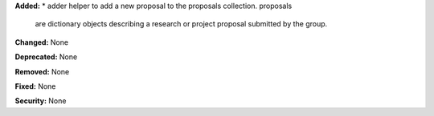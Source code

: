 **Added:**
* adder helper to add a new proposal to the proposals collection. proposals
  are dictionary objects describing a research or project proposal submitted
  by the group.

**Changed:** None

**Deprecated:** None

**Removed:** None

**Fixed:** None

**Security:** None

